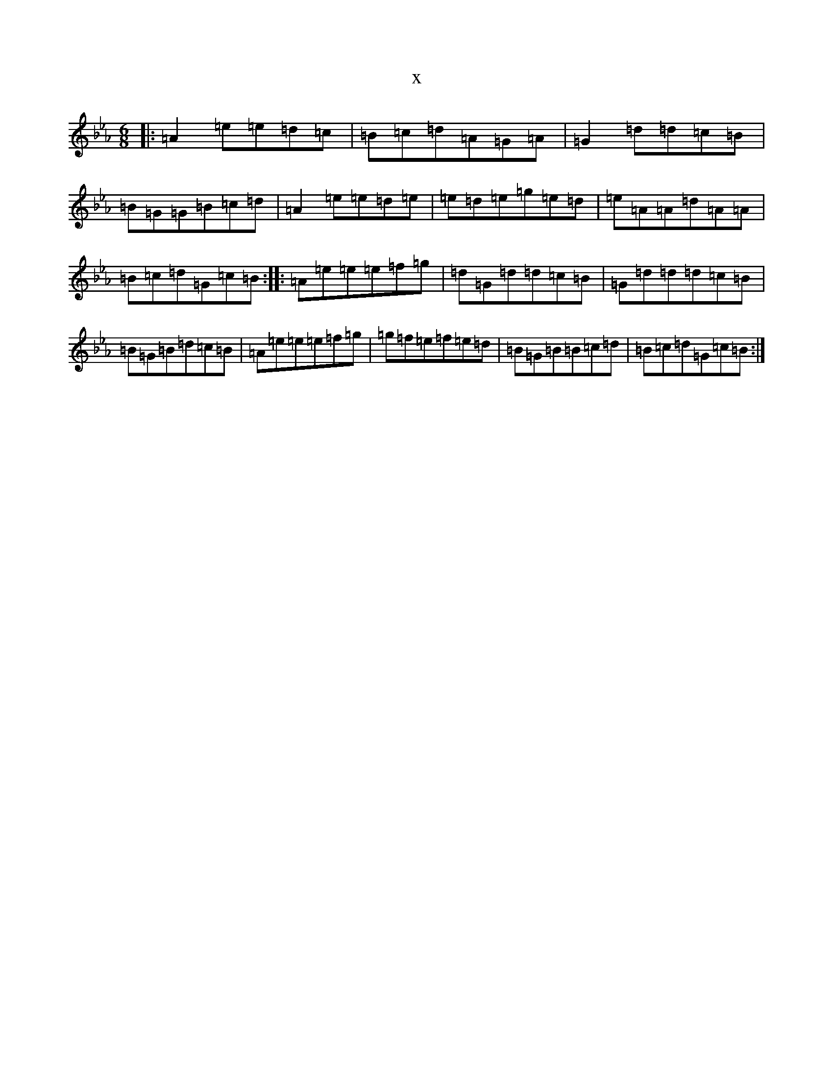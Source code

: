 X:4252
T:x
L:1/8
M:6/8
K: C minor
|:=A2=e=e=d=c|=B=c=d=A=G=A|=G2=d=d=c=B|=B=G=G=B=c=d|=A2=e=e=d=e|=e=d=e=g=e=d|=e=A=A=d=A=A|=B=c=d=G=c=B:||:=A=e=e=e=f=g|=d=G=d=d=c=B|=G=d=d=d=c=B|=B=G=B=d=c=B|=A=e=e=e=f=g|=g=f=e=f=e=d|=B=G=B=B=c=d|=B=c=d=G=c=B:|